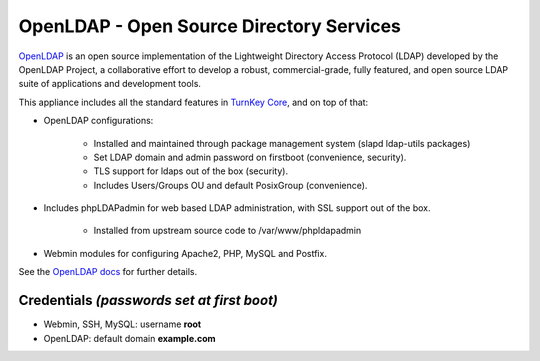 OpenLDAP - Open Source Directory Services
=========================================

`OpenLDAP`_ is an open source implementation of the Lightweight
Directory Access Protocol (LDAP) developed by the OpenLDAP Project, a
collaborative effort to develop a robust, commercial-grade, fully
featured, and open source LDAP suite of applications and development
tools.

This appliance includes all the standard features in `TurnKey Core`_,
and on top of that:

- OpenLDAP configurations:
   
   - Installed and maintained through package management system (slapd
     ldap-utils packages)
   - Set LDAP domain and admin password on firstboot (convenience,
     security).
   - TLS support for ldaps out of the box (security).
   - Includes Users/Groups OU and default PosixGroup (convenience).

- Includes phpLDAPadmin for web based LDAP administration, with SSL
  support out of the box.
   
   - Installed from upstream source code to /var/www/phpldapadmin

- Webmin modules for configuring Apache2, PHP, MySQL and Postfix.

See the `OpenLDAP docs`_ for further details.

Credentials *(passwords set at first boot)*
-------------------------------------------

-  Webmin, SSH, MySQL: username **root**
-  OpenLDAP: default domain **example.com**


.. _OpenLDAP: http://www.openldap.org/
.. _TurnKey Core: http://www.turnkeylinux.org/core
.. _OpenLDAP docs: http://www.turnkeylinux.org/docs/openldap
